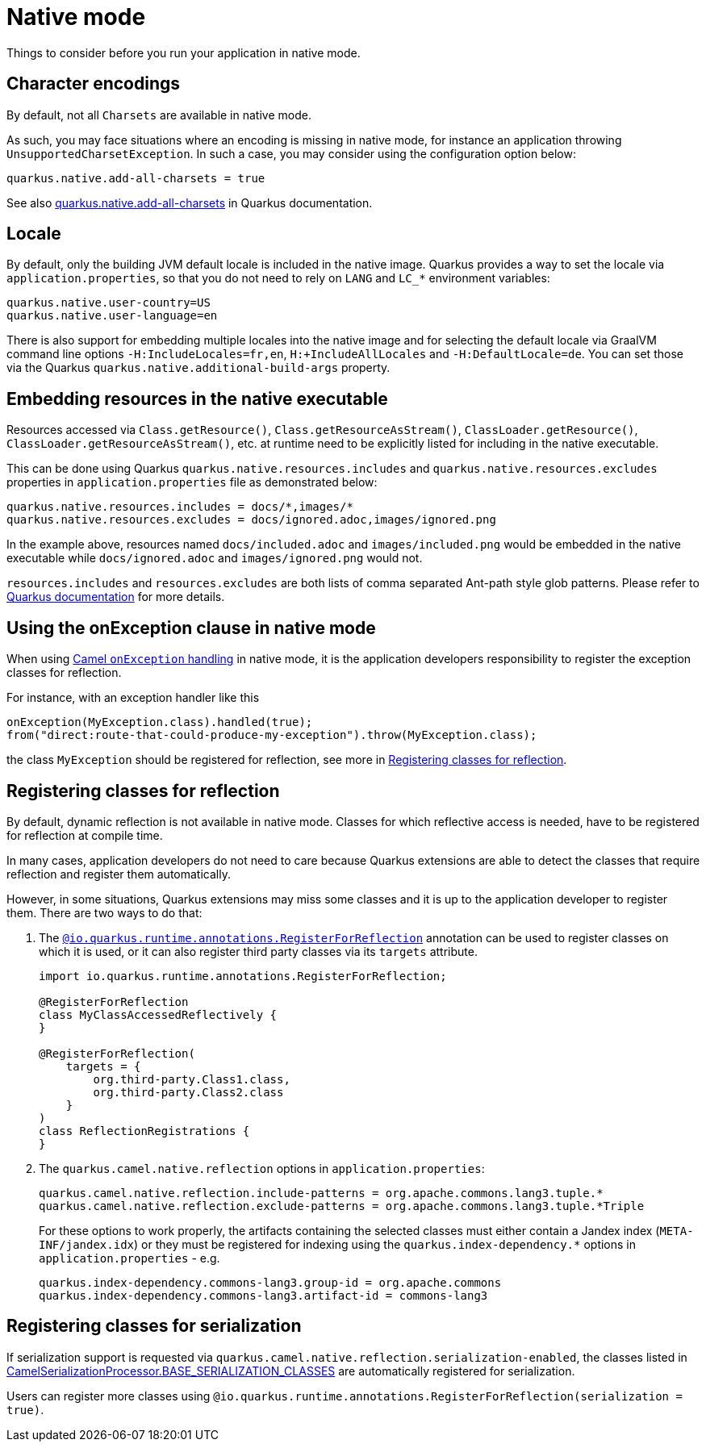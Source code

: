 = Native mode
:page-aliases: native-mode.adoc

Things to consider before you run your application in native mode.

[[charsets]]
== Character encodings

By default, not all `Charsets` are available in native mode.

As such, you may face situations where an encoding is missing in native mode, for instance an application throwing `UnsupportedCharsetException`.
In such a case, you may consider using the configuration option below:

[source,properties]
----
quarkus.native.add-all-charsets = true
----

See also https://quarkus.io/guides/all-config#quarkus-core_quarkus.native.add-all-charsets[quarkus.native.add-all-charsets] in Quarkus documentation.

[[locale]]
== Locale

By default, only the building JVM default locale is included in the native image.
Quarkus provides a way to set the locale via `application.properties`, so that you do not need to rely on `LANG` and `LC_*` environment variables:

[source,properties]
----
quarkus.native.user-country=US
quarkus.native.user-language=en
----

There is also support for embedding multiple locales into the native image
and for selecting the default locale via GraalVM command line options `-H:IncludeLocales=fr,en`, `H:+IncludeAllLocales` and `-H:DefaultLocale=de`.
You can set those via the Quarkus `quarkus.native.additional-build-args` property.

[[embedding-resource-in-native-executable]]
== Embedding resources in the native executable

Resources accessed via `Class.getResource()`, `Class.getResourceAsStream()`, `ClassLoader.getResource()`,
`ClassLoader.getResourceAsStream()`, etc. at runtime need to be explicitly listed for including in the native executable.

This can be done using Quarkus `quarkus.native.resources.includes` and `quarkus.native.resources.excludes` properties
in `application.properties` file as demonstrated below:

[source,properties]
----
quarkus.native.resources.includes = docs/*,images/*
quarkus.native.resources.excludes = docs/ignored.adoc,images/ignored.png
----

In the example above, resources named `docs/included.adoc` and `images/included.png` would be embedded in the native executable
while `docs/ignored.adoc` and `images/ignored.png` would not.

`resources.includes` and `resources.excludes` are both lists of comma separated Ant-path style glob patterns.
Please refer to https://quarkus.io/guides/building-native-image#quarkus-native-pkg-native-config_quarkus.native.resources.includes[Quarkus documentation] for more details.

[[using-onexception-clause-in-native-mode]]
== Using the onException clause in native mode

When using xref:manual::exception-clause.adoc[Camel `onException` handling] in native mode, it is the application developers responsibility to register the exception classes for reflection.

For instance, with an exception handler like this

[source,java]
----
onException(MyException.class).handled(true);
from("direct:route-that-could-produce-my-exception").throw(MyException.class);
----

the class `MyException` should be registered for reflection, see more in xref:user-guide/native-mode.adoc#reflection[Registering classes for reflection].

[[reflection]]
== Registering classes for reflection

By default, dynamic reflection is not available in native mode. Classes for which reflective access is needed, have to be
registered for reflection at compile time.

In many cases, application developers do not need to care because Quarkus extensions are able to detect the classes that
require reflection and register them automatically.

However, in some situations, Quarkus extensions may miss some classes and it is up to the application developer to
register them. There are two ways to do that:

1. The `https://quarkus.io/guides/writing-native-applications-tips#alternative-with-registerforreflection[@io.quarkus.runtime.annotations.RegisterForReflection]`
annotation can be used to register classes on which it is used, or it can also register third party classes via
its `targets` attribute.
+
[source,java]
----
import io.quarkus.runtime.annotations.RegisterForReflection;

@RegisterForReflection
class MyClassAccessedReflectively {
}

@RegisterForReflection(
    targets = {
        org.third-party.Class1.class,
        org.third-party.Class2.class
    }
)
class ReflectionRegistrations {
}

----


2. The `quarkus.camel.native.reflection` options in `application.properties`:
+
[source,properties]
----
quarkus.camel.native.reflection.include-patterns = org.apache.commons.lang3.tuple.*
quarkus.camel.native.reflection.exclude-patterns = org.apache.commons.lang3.tuple.*Triple
----
+
For these options to work properly, the artifacts containing the selected classes
must either contain a Jandex index (`META-INF/jandex.idx`) or they must
be registered for indexing using the `quarkus.index-dependency.*` options
in `application.properties` - e.g.
+
[source,properties]
----
quarkus.index-dependency.commons-lang3.group-id = org.apache.commons
quarkus.index-dependency.commons-lang3.artifact-id = commons-lang3
----

[[serialization]]
== Registering classes for serialization

If serialization support is requested via `quarkus.camel.native.reflection.serialization-enabled`, the classes listed in https://github.com/apache/camel-quarkus/blob/main/extensions-core/core/deployment/src/main/java/org/apache/camel/quarkus/core/deployment/CamelSerializationProcessor.java[CamelSerializationProcessor.BASE_SERIALIZATION_CLASSES] are automatically registered for serialization.

Users can register more classes using `@io.quarkus.runtime.annotations.RegisterForReflection(serialization = true)`.
